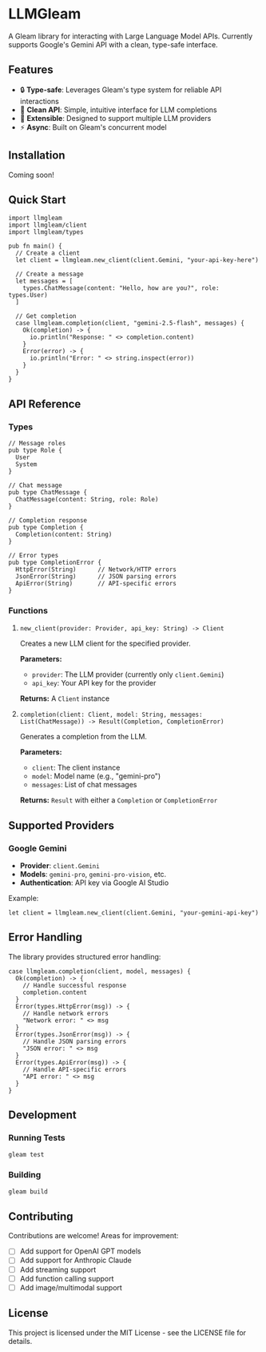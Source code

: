 * LLMGleam

A Gleam library for interacting with Large Language Model APIs. Currently supports Google's Gemini API with a clean, type-safe interface.

** Features

- 🔒 *Type-safe*: Leverages Gleam's type system for reliable API interactions
- 🌟 *Clean API*: Simple, intuitive interface for LLM completions
- 🔌 *Extensible*: Designed to support multiple LLM providers
- ⚡ *Async*: Built on Gleam's concurrent model

** Installation

Coming soon!

** Quick Start

#+begin_src gleam
import llmgleam
import llmgleam/client
import llmgleam/types

pub fn main() {
  // Create a client
  let client = llmgleam.new_client(client.Gemini, "your-api-key-here")
  
  // Create a message
  let messages = [
    types.ChatMessage(content: "Hello, how are you?", role: types.User)
  ]
  
  // Get completion
  case llmgleam.completion(client, "gemini-2.5-flash", messages) {
    Ok(completion) -> {
      io.println("Response: " <> completion.content)
    }
    Error(error) -> {
      io.println("Error: " <> string.inspect(error))
    }
  }
}
#+end_src

** API Reference

*** Types

#+begin_src gleam
// Message roles
pub type Role {
  User
  System
}

// Chat message
pub type ChatMessage {
  ChatMessage(content: String, role: Role)
}

// Completion response
pub type Completion {
  Completion(content: String)
}

// Error types
pub type CompletionError {
  HttpError(String)      // Network/HTTP errors
  JsonError(String)      // JSON parsing errors  
  ApiError(String)       // API-specific errors
}
#+end_src

*** Functions

**** =new_client(provider: Provider, api_key: String) -> Client=

Creates a new LLM client for the specified provider.

*Parameters:*
- =provider=: The LLM provider (currently only =client.Gemini=)
- =api_key=: Your API key for the provider

*Returns:* A =Client= instance

**** =completion(client: Client, model: String, messages: List(ChatMessage)) -> Result(Completion, CompletionError)=

Generates a completion from the LLM.

*Parameters:*
- =client=: The client instance
- =model=: Model name (e.g., "gemini-pro")  
- =messages=: List of chat messages

*Returns:* =Result= with either a =Completion= or =CompletionError=

** Supported Providers

*** Google Gemini

- *Provider*: =client.Gemini=
- *Models*: =gemini-pro=, =gemini-pro-vision=, etc.
- *Authentication*: API key via Google AI Studio

Example:
#+begin_src gleam
let client = llmgleam.new_client(client.Gemini, "your-gemini-api-key")
#+end_src

** Error Handling

The library provides structured error handling:

#+begin_src gleam
case llmgleam.completion(client, model, messages) {
  Ok(completion) -> {
    // Handle successful response
    completion.content
  }
  Error(types.HttpError(msg)) -> {
    // Handle network errors
    "Network error: " <> msg
  }
  Error(types.JsonError(msg)) -> {
    // Handle JSON parsing errors  
    "JSON error: " <> msg
  }
  Error(types.ApiError(msg)) -> {
    // Handle API-specific errors
    "API error: " <> msg
  }
}
#+end_src

** Development

*** Running Tests

#+begin_src bash
gleam test
#+end_src

*** Building

#+begin_src bash
gleam build
#+end_src

** Contributing

Contributions are welcome! Areas for improvement:

- [ ] Add support for OpenAI GPT models
- [ ] Add support for Anthropic Claude
- [ ] Add streaming support
- [ ] Add function calling support
- [ ] Add image/multimodal support

** License

This project is licensed under the MIT License - see the LICENSE file for details.
